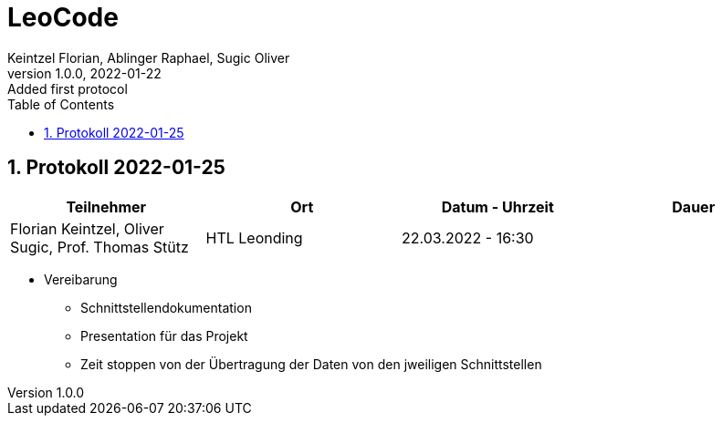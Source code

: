 = LeoCode
Keintzel Florian, Ablinger Raphael, Sugic Oliver
1.0.0, 2022-01-22: Added first protocol
ifndef::imagesdir[:imagesdir: images]
//:toc-placement!:  // prevents the generation of the doc at this position, so it can be printed afterwards
:sourcedir: ../src/main/java
:icons: font
:sectnums:    // Nummerierung der Überschriften / section numbering
:toc: left

//Need this blank line after ifdef, don't know why...
ifdef::backend-html5[]

// print the toc here (not at the default position)
//toc::[]

== Protokoll 2022-01-25

|===
|Teilnehmer |Ort |Datum - Uhrzeit |Dauer

|Florian Keintzel,  Oliver Sugic, Prof. Thomas Stütz
|HTL Leonding
|22.03.2022 - 16:30
|

|===

* Vereibarung
** Schnittstellendokumentation
** Presentation für das Projekt
** Zeit stoppen von der Übertragung der Daten von den jweiligen Schnittstellen